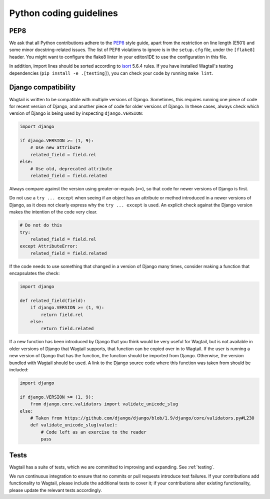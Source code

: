 Python coding guidelines
========================

PEP8
~~~~

We ask that all Python contributions adhere to the `PEP8 <https://www.python.org/dev/peps/pep-0008/>`_ style guide, apart from the restriction on line length (E501) and some minor docstring-related issues.
The list of PEP8 violations to ignore is in the ``setup.cfg`` file, under the ``[flake8]`` header.
You might want to configure the flake8 linter in your editor/IDE to use the configuration in this file.

In addition, import lines should be sorted according to `isort <https://pycqa.github.io/isort/>`_ 5.6.4 rules. If you have installed Wagtail's testing dependencies (``pip install -e .[testing]``), you can check your code by running ``make lint``.

Django compatibility
~~~~~~~~~~~~~~~~~~~~

Wagtail is written to be compatible with multiple versions of Django. Sometimes, this requires running one piece of code for recent version of Django, and another piece of code for older versions of Django. In these cases, always check which version of Django is being used by inspecting ``django.VERSION``:

.. code-block:: python

    import django

    if django.VERSION >= (1, 9):
        # Use new attribute
        related_field = field.rel
    else:
        # Use old, deprecated attribute
        related_field = field.related

Always compare against the version using greater-or-equals (``>=``), so that code for newer versions of Django is first.

Do not use a ``try ... except`` when seeing if an object has an attribute or method introduced in a newer versions of Django, as it does not clearly express why the ``try ... except`` is used. An explicit check against the Django version makes the intention of the code very clear.

.. code-block:: python

    # Do not do this
    try:
        related_field = field.rel
    except AttributeError:
        related_field = field.related

If the code needs to use something that changed in a version of Django many times, consider making a function that encapsulates the check:

.. code-block:: python

    import django

    def related_field(field):
        if django.VERSION >= (1, 9):
            return field.rel
        else:
            return field.related

If a new function has been introduced by Django that you think would be very useful for Wagtail, but is not available in older versions of Django that Wagtail supports, that function can be copied over in to Wagtail. If the user is running a new version of Django that has the function, the function should be imported from Django. Otherwise, the version bundled with Wagtail should be used. A link to the Django source code where this function was taken from should be included:

.. code-block:: python

    import django

    if django.VERSION >= (1, 9):
        from django.core.validators import validate_unicode_slug
    else:
        # Taken from https://github.com/django/django/blob/1.9/django/core/validators.py#L230
        def validate_unicode_slug(value):
            # Code left as an exercise to the reader
            pass

Tests
~~~~~

Wagtail has a suite of tests, which we are committed to improving and expanding. See :ref:`testing`.

We run continuous integration to ensure that no commits or pull requests introduce test failures. If your contributions add functionality to Wagtail, please include the additional tests to cover it; if your contributions alter existing functionality, please update the relevant tests accordingly.
